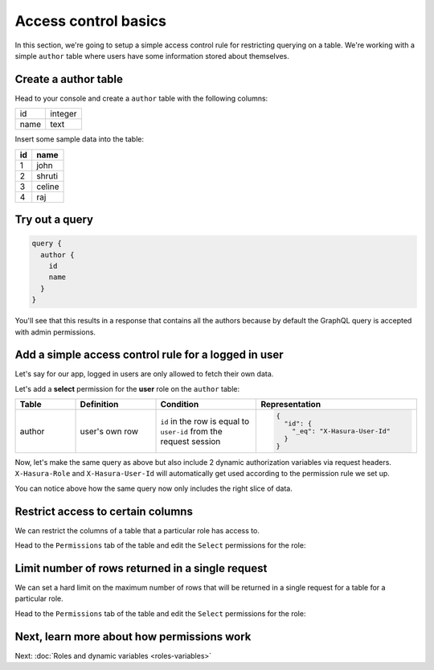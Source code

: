 Access control basics
=====================

In this section, we're going to setup a simple access control rule for restricting querying on a table.
We're working with a simple ``author`` table where users have some information stored about themselves.

Create a author table
---------------------

Head to your console and create a ``author`` table with the following columns:

+----------+--------+
|      id  | integer|
+----------+--------+
| name     | text   |
+----------+--------+

.. image:: ../../../img/graphql/manual/auth/author-table.png

Insert some sample data into the table:

+-------------+----------+
|      **id** | **name** |
+-------------+----------+
| 1           |  john    |
+-------------+----------+
| 2           |  shruti  |
+-------------+----------+
| 3           |  celine  |
+-------------+----------+
| 4           |  raj     |
+-------------+----------+

Try out a query
---------------

.. code-block:: graphql

  query {
    author {
      id
      name
    }
  }

You'll see that this results in a response that contains all the authors because by default the GraphQL query is
accepted with admin permissions.

.. image:: ../../../img/graphql/manual/auth/fetch-authors.png


Add a simple access control rule for a logged in user
-----------------------------------------------------

Let's say for our app, logged in users are only allowed to fetch their own data.

Let's add a **select** permission for the **user** role on the ``author`` table:

.. image:: ../../../img/graphql/manual/auth/author-select-perms.png

.. list-table::
   :header-rows: 1
   :widths: 15 20 25 40

   * - Table
     - Definition
     - Condition
     - Representation

   * - author
     - user's own row
     - ``id`` in the row is equal to ``user-id`` from the request session
     -
       .. code-block:: json

          {
            "id": {
              "_eq": "X-Hasura-User-Id"
            }
          }

Now, let's make the same query as above but also include 2 dynamic authorization variables via request headers.
``X-Hasura-Role`` and ``X-Hasura-User-Id`` will automatically get used according to the permission rule we set up.

.. image:: ../../../img/graphql/manual/auth/query-with-perms.png

You can notice above how the same query now only includes the right slice of data.

.. _restrict_columns:

Restrict access to certain columns
----------------------------------

We can restrict the columns of a table that a particular role has access to.

Head to the ``Permissions`` tab of the table and edit the ``Select`` permissions for the role:

.. image:: ../../../img/graphql/manual/auth/restrict-columns.png

.. _limit_rows:

Limit number of rows returned in a single request
-------------------------------------------------

We can set a hard limit on the maximum number of rows that will be returned in a single request for a table for a
particular role.

Head to the ``Permissions`` tab of the table and edit the ``Select`` permissions for the role:

.. image:: ../../../img/graphql/manual/auth/limit-results.png

Next, learn more about how permissions work
-------------------------------------------

Next: :doc:`Roles and dynamic variables <roles-variables>`


